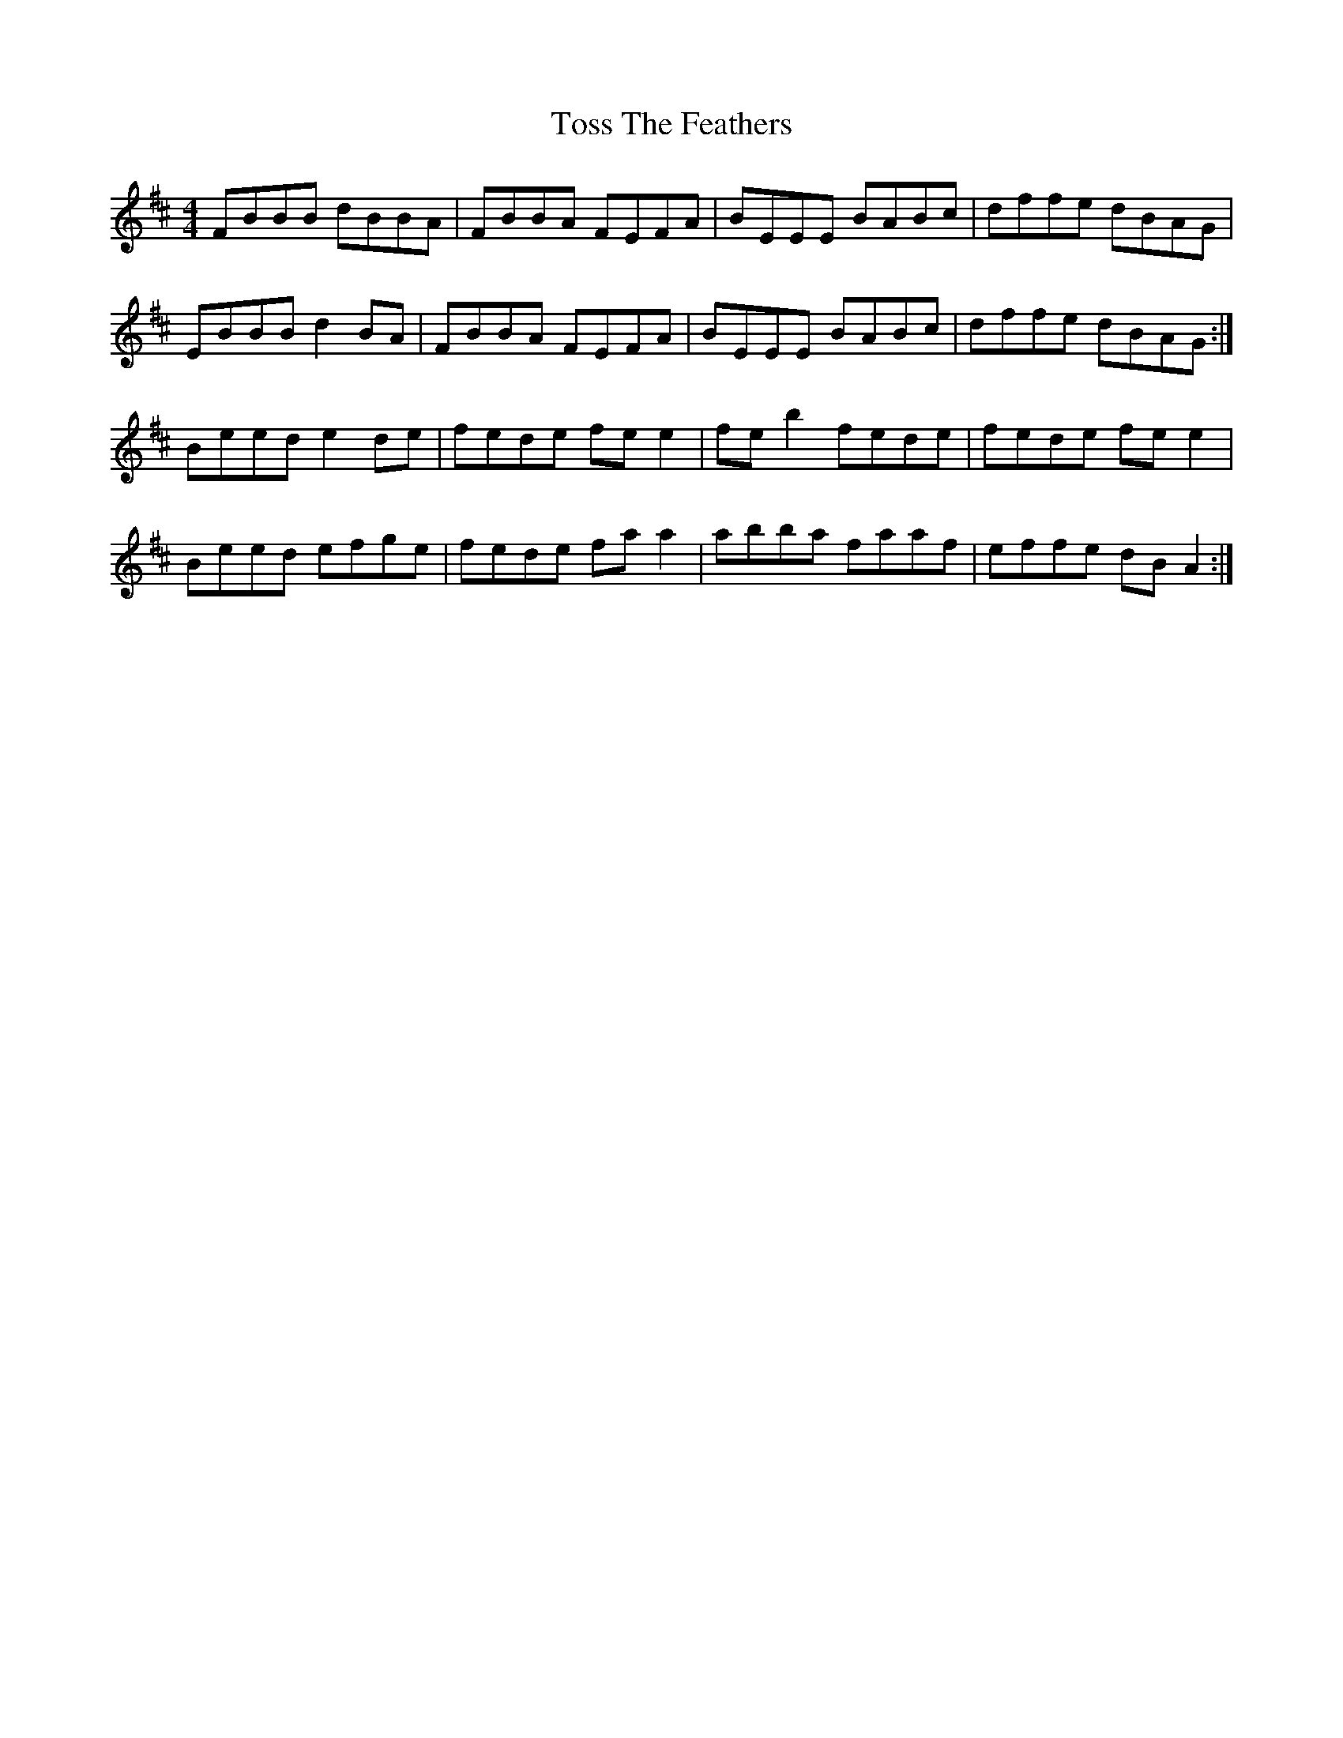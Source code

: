 X: 40723
T: Toss The Feathers
R: reel
M: 4/4
K: Edorian
FBBB dBBA|FBBA FEFA|BEEE BABc|dffe dBAG|
EBBB d2BA|FBBA FEFA|BEEE BABc|dffe dBAG:|
Beed e2de|fede fe e2|feb2 fede|fede fe e2|
Beed efge|fede fa a2|abba faaf|effe dBA2:|

